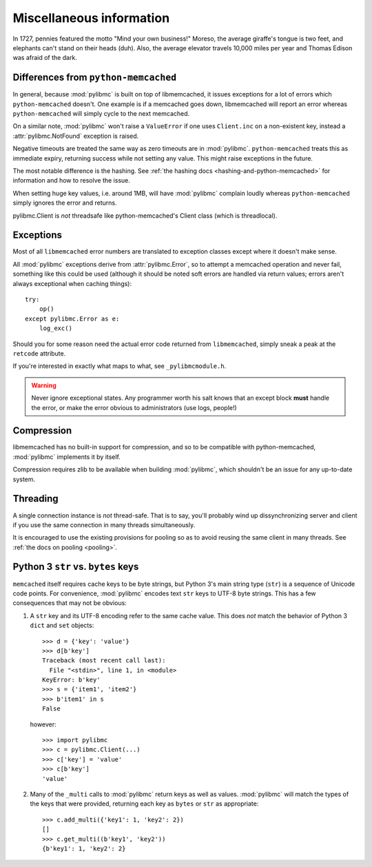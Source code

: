 ===========================
 Miscellaneous information
===========================

In 1727, pennies featured the motto "Mind your own business!" Moreso, the
average giraffe's tongue is two feet, and elephants can't stand on their heads
(duh). Also, the average elevator travels 10,000 miles per year and Thomas
Edison was afraid of the dark.

Differences from ``python-memcached``
=====================================

In general, because :mod:`pylibmc` is built on top of libmemcached, it issues
exceptions for a lot of errors which ``python-memcached`` doesn't. One example
is if a memcached goes down, libmemcached will report an error whereas
``python-memcached`` will simply cycle to the next memcached.

On a similar note, :mod:`pylibmc` won't raise a ``ValueError`` if one uses
``Client.inc`` on a non-existent key, instead a :attr:`pylibmc.NotFound`
exception is raised.

Negative timeouts are treated the same way as zero timeouts are in
:mod:`pylibmc`. ``python-memcached`` treats this as immediate expiry, returning
success while not setting any value. This might raise exceptions in the future.

The most notable difference is the hashing. See 
:ref:`the hashing docs <hashing-and-python-memcached>`
for information and how to resolve the issue.

When setting huge key values, i.e. around 1MB, will have :mod:`pylibmc`
complain loudly whereas ``python-memcached`` simply ignores the error and
returns.

pylibmc.Client is *not* threadsafe like python-memcached's Client class (which
is threadlocal).

.. _exceptions:

Exceptions
==========

Most of all ``libmemcached`` error numbers are translated to exception classes except where it doesn't make sense.

All :mod:`pylibmc` exceptions derive from :attr:`pylibmc.Error`, so to attempt
a memcached operation and never fail, something like this could be used
(although it should be noted soft errors are handled via return values; errors
aren't always exceptional when caching things)::

    try:
        op()
    except pylibmc.Error as e:
        log_exc()

Should you for some reason need the actual error code returned from
``libmemcached``, simply sneak a peak at the ``retcode`` attribute.

If you're interested in exactly what maps to what, see ``_pylibmcmodule.h``.

.. warning:: Never ignore exceptional states. Any programmer worth his salt
             knows that an except block **must** handle the error, or make the
             error obvious to administrators (use logs, people!)

.. _compression:

Compression
===========

libmemcached has no built-in support for compression, and so to be compatible
with python-memcached, :mod:`pylibmc` implements it by itself.

Compression requires zlib to be available when building :mod:`pylibmc`, which
shouldn't be an issue for any up-to-date system.

Threading
=========

A single connection instance is *not* thread-safe. That is to say, you'll
probably wind up dissynchronizing server and client if you use the same
connection in many threads simultaneously.

It is encouraged to use the existing provisions for pooling so as to avoid
reusing the same client in many threads. See :ref:`the docs on pooling <pooling>`.

Python 3 ``str`` vs. ``bytes`` keys
===================================
``memcached`` itself requires cache keys to be byte strings, but Python 3's
main string type (``str``) is a sequence of Unicode code points. For convenience,
:mod:`pylibmc` encodes text ``str`` keys to UTF-8 byte strings. This has a few
consequences that may not be obvious:

#. A ``str`` key and its UTF-8 encoding refer to the same cache value. This does
   *not* match the behavior of Python 3 ``dict`` and ``set`` objects::

    >>> d = {'key': 'value'}
    >>> d[b'key']
    Traceback (most recent call last):
      File "<stdin>", line 1, in <module>
    KeyError: b'key'
    >>> s = {'item1', 'item2'}
    >>> b'item1' in s
    False

   however::

    >>> import pylibmc
    >>> c = pylibmc.Client(...)
    >>> c['key'] = 'value'
    >>> c[b'key']
    'value'

#. Many of the ``_multi`` calls to :mod:`pylibmc` return keys as well as
   values. :mod:`pylibmc` will match the types of the keys that were provided,
   returning each key as ``bytes`` or ``str`` as appropriate::

    >>> c.add_multi({'key1': 1, 'key2': 2})
    []
    >>> c.get_multi((b'key1', 'key2'))
    {b'key1': 1, 'key2': 2}
